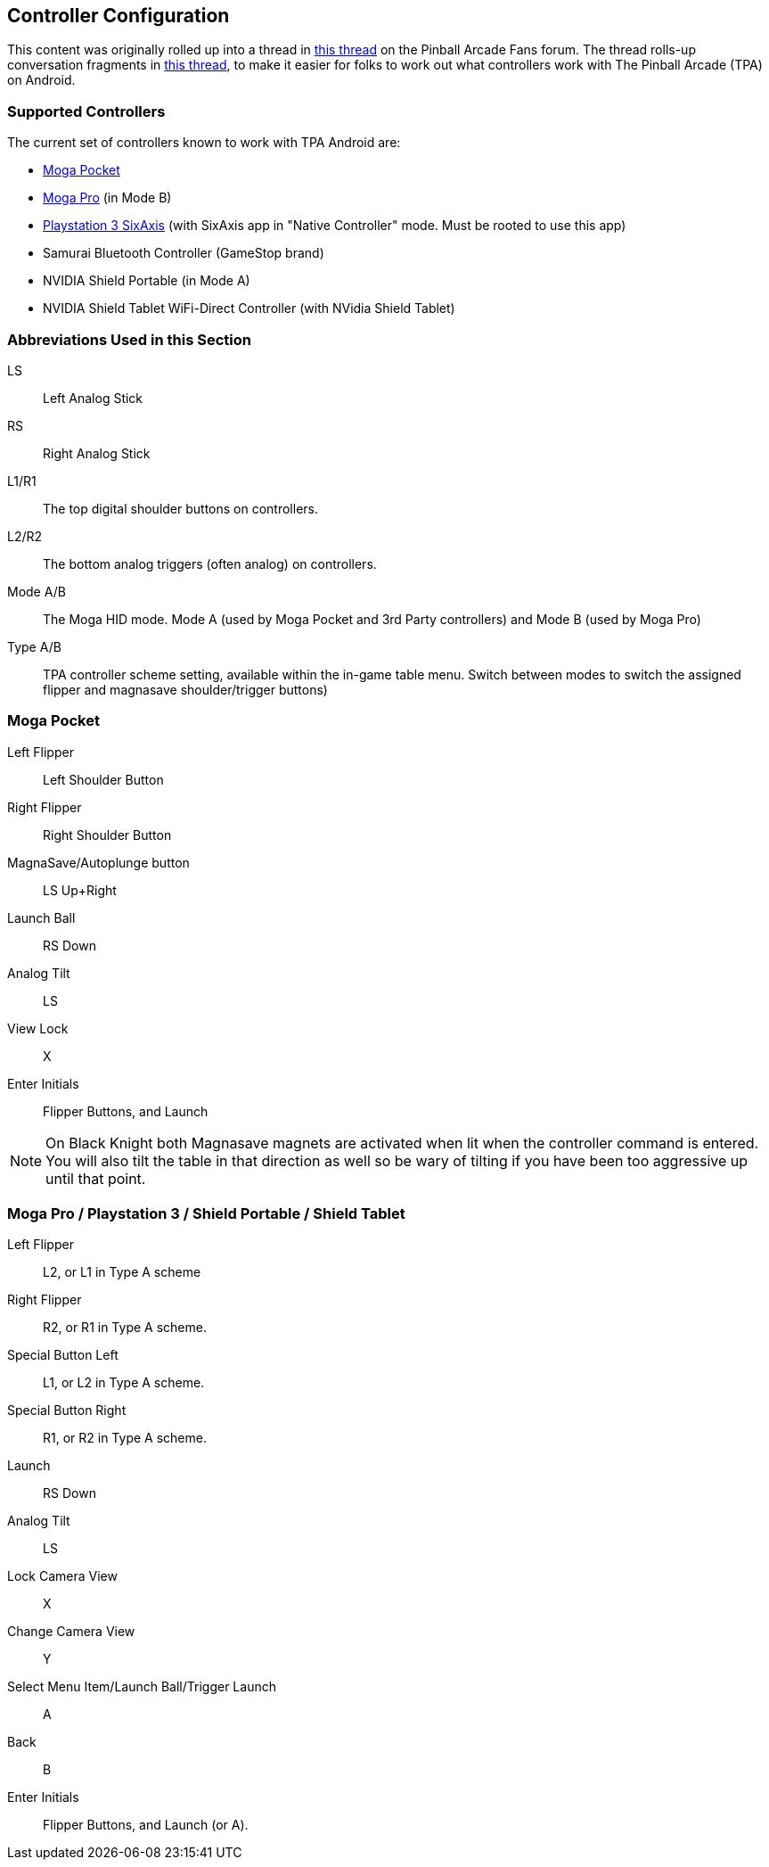 [[Controller_Settings]]
== Controller Configuration

This content was originally rolled up into a thread in http://pinballarcadefans.com/showthread.php/6662-Explained-Controller-Support-Options-for-Android[this thread] on the Pinball Arcade Fans forum. The thread rolls-up conversation fragments in http://pinballarcadefans.com/showthread.php/566-Controller-support-for-Android[this thread], to make it easier for folks to work out what controllers work with The Pinball Arcade (TPA) on Android.

=== Supported Controllers

The current set of controllers known to work with TPA Android are:

* http://store.mogaanywhere.com/Products/CPFA000253-01[Moga Pocket]
* http://www.mogaanywhere.com/controllers/moga-pro-controller/[Moga Pro] (in Mode B)
* http://www.amazon.com/PlayStation-Dualshock-Wireless-Controller-Black-3/dp/B0015AARJI/ref=sr_1_1?ie=UTF8&qid=1424752197&sr=8-1&keywords=playstation+3+controller[Playstation 3 SixAxis] (with SixAxis app in "Native Controller" mode. Must be rooted to use this app)
* Samurai Bluetooth Controller (GameStop brand)
* NVIDIA Shield Portable (in Mode A)
* NVIDIA Shield Tablet WiFi-Direct Controller (with NVidia Shield Tablet)


=== Abbreviations Used in this Section

LS::
Left Analog Stick
RS::
Right Analog Stick
L1/R1::
The top digital shoulder buttons on controllers.
L2/R2::
The bottom analog triggers (often analog) on controllers.
Mode A/B::
The Moga HID mode. Mode A (used by Moga Pocket and 3rd Party controllers) and Mode B (used by Moga Pro)
Type A/B::
TPA controller scheme setting, available within the in-game table menu. Switch between modes to switch the assigned flipper and magnasave shoulder/trigger buttons)

=== Moga Pocket

Left Flipper::
Left Shoulder Button
Right Flipper::
Right Shoulder Button
MagnaSave/Autoplunge button::
LS Up+Right
Launch Ball::
RS Down
Analog Tilt::
LS
View Lock::
X
Enter Initials::
Flipper Buttons, and Launch

NOTE: On Black Knight both Magnasave magnets are activated when lit when the controller command is entered. You will also tilt the table in that direction as well so be wary of tilting if you have been too aggressive up until that point.

=== Moga Pro / Playstation 3 / Shield Portable / Shield Tablet

Left Flipper::
L2, or L1 in Type A scheme
Right Flipper::
R2, or R1 in Type A scheme.
Special Button Left::
L1, or L2 in Type A scheme.
Special Button Right::
R1, or R2 in Type A scheme.
Launch::
RS Down
Analog Tilt::
LS
Lock Camera View::
X
Change Camera View::
Y
Select Menu Item/Launch Ball/Trigger Launch::
A
Back::
B
Enter Initials::
Flipper Buttons, and Launch (or A).
